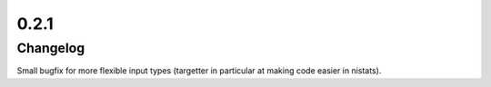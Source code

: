 
0.2.1
======

Changelog
---------

Small bugfix for more flexible input types (targetter in particular at making code easier in nistats).